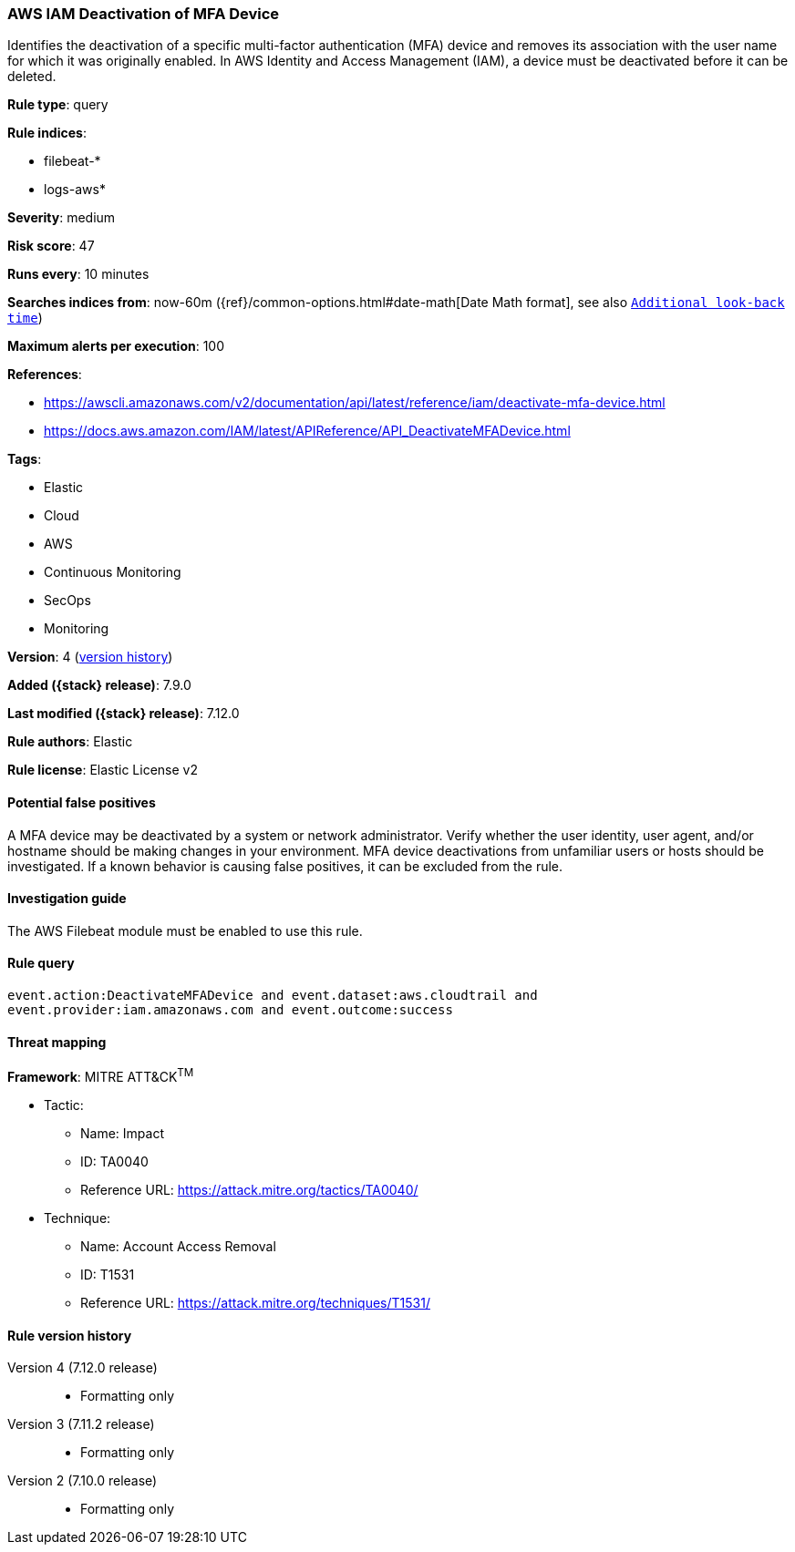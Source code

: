 [[aws-iam-deactivation-of-mfa-device]]
=== AWS IAM Deactivation of MFA Device

Identifies the deactivation of a specific multi-factor authentication (MFA)
device and removes its association with the user name for which it was
originally enabled. In AWS Identity and Access Management (IAM), a device must
be deactivated before it can be deleted.

*Rule type*: query

*Rule indices*:

* filebeat-*
* logs-aws*

*Severity*: medium

*Risk score*: 47

*Runs every*: 10 minutes

*Searches indices from*: now-60m ({ref}/common-options.html#date-math[Date Math format], see also <<rule-schedule, `Additional look-back time`>>)

*Maximum alerts per execution*: 100

*References*:

* https://awscli.amazonaws.com/v2/documentation/api/latest/reference/iam/deactivate-mfa-device.html
* https://docs.aws.amazon.com/IAM/latest/APIReference/API_DeactivateMFADevice.html

*Tags*:

* Elastic
* Cloud
* AWS
* Continuous Monitoring
* SecOps
* Monitoring

*Version*: 4 (<<aws-iam-deactivation-of-mfa-device-history, version history>>)

*Added ({stack} release)*: 7.9.0

*Last modified ({stack} release)*: 7.12.0

*Rule authors*: Elastic

*Rule license*: Elastic License v2

==== Potential false positives

A MFA device may be deactivated by a system or network administrator. Verify
whether the user identity, user agent, and/or hostname should be making changes
in your environment. MFA device deactivations from unfamiliar users or hosts
should be investigated. If a known behavior is causing false positives, it can
be excluded from the rule.

==== Investigation guide

The AWS Filebeat module must be enabled to use this rule.

==== Rule query


[source,js]
----------------------------------
event.action:DeactivateMFADevice and event.dataset:aws.cloudtrail and
event.provider:iam.amazonaws.com and event.outcome:success
----------------------------------

==== Threat mapping

*Framework*: MITRE ATT&CK^TM^

* Tactic:
** Name: Impact
** ID: TA0040
** Reference URL: https://attack.mitre.org/tactics/TA0040/
* Technique:
** Name: Account Access Removal
** ID: T1531
** Reference URL: https://attack.mitre.org/techniques/T1531/

[[aws-iam-deactivation-of-mfa-device-history]]
==== Rule version history

Version 4 (7.12.0 release)::
* Formatting only

Version 3 (7.11.2 release)::
* Formatting only

Version 2 (7.10.0 release)::
* Formatting only

